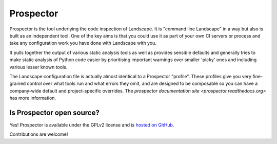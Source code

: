 Prospector
==========

Prospector is the tool underlying the code inspection of Landscape. It is "command line Landscape" in a way
but also is built as an independent tool. One of the key aims is that you could use it as part of your own
CI servers or process and take any configuration work you have done with Landscape with you.

It pulls together the output of various static analysis tools as well as provides sensible defaults and
generally tries to make static analysis of Python code easier by prioritising important warnings over smaller
'picky' ones and including various lesser known tools.

The Landscape configuration file is actually almost identical to a Prospector "profile". These profiles give you
very fine-grained control over what tools run and what errors they omit, and are designed to be composable so you
can have a company-wide default and project-specific overrides. The
`prospector documentation site <prospector.readthedocs.org>` has more information.


Is Prospector open source?
--------------------------

Yes! Prospector is available under the GPLv2 license and is
`hosted on GitHub <https://github.com/landscapeio/prospector>`_.

Contributions are welcome!
